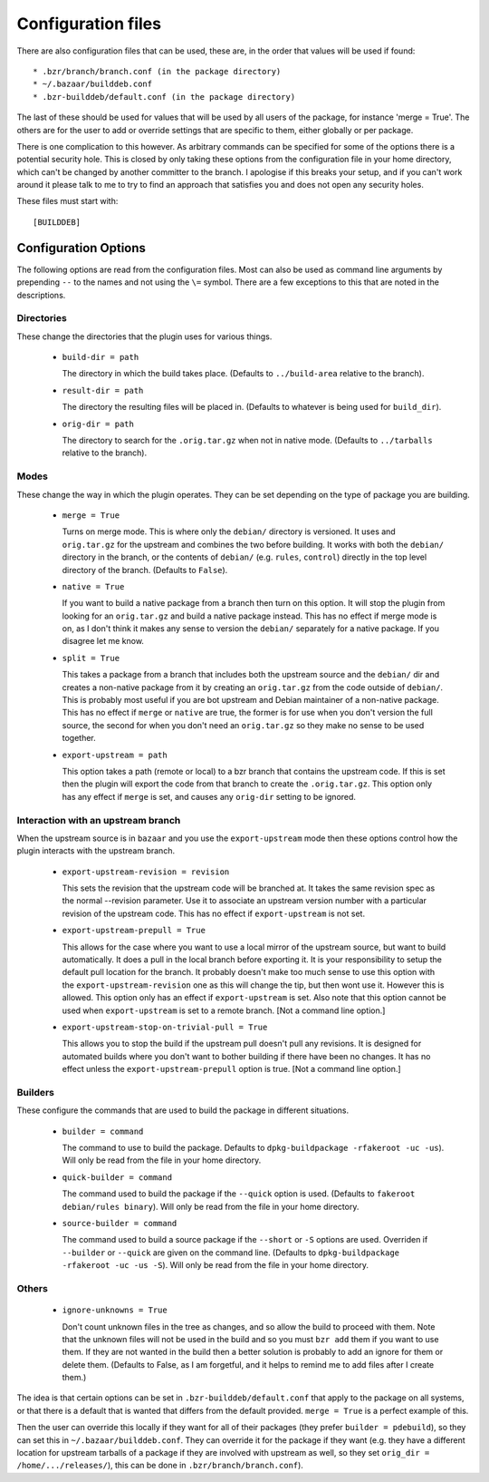 Configuration files
-------------------

There are also configuration files that can be used, these are, in the order
that values will be used if found::

  * .bzr/branch/branch.conf (in the package directory)
  * ~/.bazaar/builddeb.conf
  * .bzr-builddeb/default.conf (in the package directory)

The last of these should be used for values that will be used by all users of
the package, for instance 'merge = True'. The others are for the user to add
or override settings that are specific to them, either globally or per package.

There is one complication to this however. As arbitrary commands can be
specified for some of the options there is a potential security hole. This
is closed by only taking these options from the configuration file in your
home directory, which can't be changed by another committer to the branch.
I apologise if this breaks your setup, and if you can't work around it please
talk to me to try to find an approach that satisfies you and does not open
any security holes.

These files must start with::

  [BUILDDEB]

Configuration Options
#####################

The following options are read from the configuration files. Most can also be
used as command line arguments by prepending ``--`` to the names and not using
the ``\=`` symbol. There are a few exceptions to this that are noted in the
descriptions.

Directories
^^^^^^^^^^^

These change the directories that the plugin uses for various things.

  * ``build-dir = path``

    The directory in which the build takes place. (Defaults to 
    ``../build-area`` relative to the branch).

  * ``result-dir = path``

    The directory the resulting files will be placed in. (Defaults to whatever
    is being used for ``build_dir``).

  * ``orig-dir = path``

    The directory to search for the ``.orig.tar.gz`` when not in native mode. 
    (Defaults to ``../tarballs`` relative to the branch).

Modes
^^^^^

These change the way in which the plugin operates. They can be set depending
on the type of package you are building.

  * ``merge = True``

    Turns on merge mode. This is where only the ``debian/`` directory is 
    versioned. It uses and ``orig.tar.gz`` for the upstream and combines the
    two before building. It works with both the ``debian/`` directory in the 
    branch, or the contents of ``debian/`` (e.g. ``rules``, ``control``) 
    directly in the top level directory of the branch. (Defaults to ``False``).

  * ``native = True``

    If you want to build a native package from a branch then turn on this
    option. It will stop the plugin from looking for an ``orig.tar.gz`` and
    build a native package instead. This has no effect if merge mode is on,
    as I don't think it makes any sense to version the ``debian/`` separately
    for a native package. If you disagree let me know.

  * ``split = True``

    This takes a package from a branch that includes both the upstream source
    and the ``debian/`` dir and creates a non-native package from it by
    creating an ``orig.tar.gz`` from the code outside of ``debian/``. This
    is probably most useful if you are bot upstream and Debian maintainer
    of a non-native package. This has no effect if ``merge`` or ``native``
    are true, the former is for use when you don't version the full source,
    the second for when you don't need an ``orig.tar.gz`` so they make no sense
    to be used together.

  * ``export-upstream = path``

    This option takes a path (remote or local) to a bzr branch that contains
    the upstream code. If this is set then the plugin will export the code
    from that branch to create the ``.orig.tar.gz``. This option only has any
    effect if ``merge`` is set, and causes any ``orig-dir`` setting to be
    ignored.

Interaction with an upstream branch
^^^^^^^^^^^^^^^^^^^^^^^^^^^^^^^^^^^

When the upstream source is in ``bazaar`` and you use the ``export-upstream``
mode then these options control how the plugin interacts with the upstream
branch.

  * ``export-upstream-revision = revision``

    This sets the revision that the upstream code will be branched at. It takes
    the same revision spec as the normal --revision parameter. Use it to
    associate an upstream version number with a particular revision of the
    upstream code. This has no effect if ``export-upstream`` is not set.

  * ``export-upstream-prepull = True``

    This allows for the case where you want to use a local mirror of the
    upstream source, but want to build automatically. It does a pull in the
    local branch before exporting it. It is your responsibility to setup
    the default pull location for the branch. It probably doesn't make too
    much sense to use this option with the ``export-upstream-revision`` one
    as this will change the tip, but then wont use it. However this is allowed.
    This option only has an effect if ``export-upstream`` is set. Also note
    that this option cannot be used when ``export-upstream`` is set to a 
    remote branch. [Not a command line option.]

  * ``export-upstream-stop-on-trivial-pull = True``

    This allows you to stop the build if the upstream pull doesn't pull any
    revisions. It is designed for automated builds where you don't want
    to bother building if there have been no changes. It has no effect unless
    the ``export-upstream-prepull`` option is true. [Not a command line
    option.]

Builders
^^^^^^^^

These configure the commands that are used to build the package in different
situations.

  * ``builder = command``

    The command to use to build the package. Defaults to ``dpkg-buildpackage 
    -rfakeroot -uc -us``). Will only be read from the file in your home
    directory.

  * ``quick-builder = command``

    The command used to build the package if the ``--quick`` option is used. 
    (Defaults to ``fakeroot debian/rules binary``). Will only be read from
    the file in your home directory.

  * ``source-builder = command``

    The command used to build a source package if the ``--short`` or ``-S``
    options are used. Overriden if ``--builder`` or ``--quick`` are given on
    the command line. (Defaults to ``dpkg-buildpackage -rfakeroot -uc -us 
    -S``). Will only be read from the file in your home directory.

Others
^^^^^^

  * ``ignore-unknowns = True``

    Don't count unknown files in the tree as changes, and so allow the build
    to proceed with them. Note that the unknown files will not be used in the
    build and so you must ``bzr add`` them if you want to use them. If they
    are not wanted in the build then a better solution is probably to add
    an ignore for them or delete them. (Defaults to False, as I am forgetful,
    and it helps to remind me to add files after I create them.)

The idea is that certain options can be set in ``.bzr-builddeb/default.conf`` 
that apply to the package on all systems, or that there is a default that is 
wanted that differs from the default provided. ``merge = True`` is a perfect 
example of this.

Then the user can override this locally if they want for all of their packages
(they prefer ``builder = pdebuild``), so they can set this in 
``~/.bazaar/builddeb.conf``. They can override it for the package if they want 
(e.g. they have a different location for upstream tarballs of a package if
they are involved with upstream as well, so they set ``orig_dir = 
/home/.../releases/``), this can be done in ``.bzr/branch/branch.conf``).

